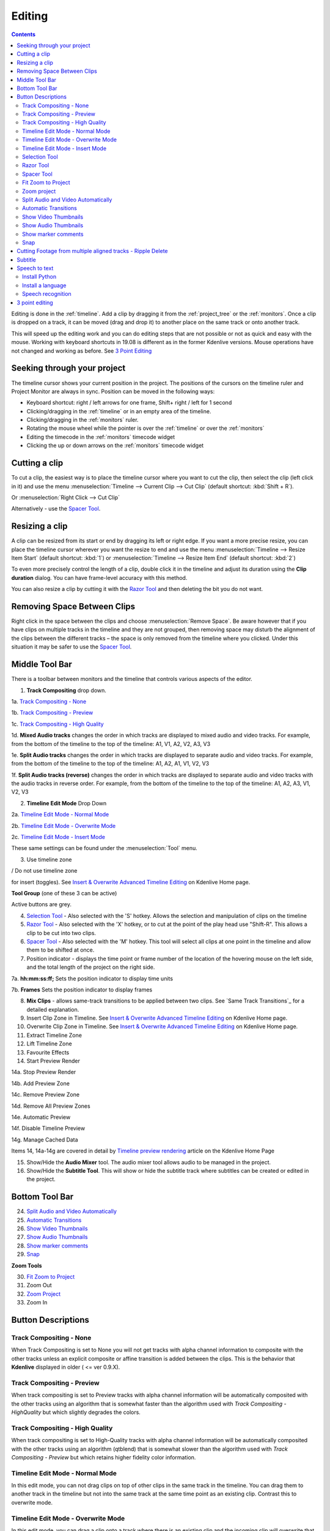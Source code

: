 .. metadata-placeholder

   :authors: - Annew (https://userbase.kde.org/User:Annew)
             - Claus Christensen
             - Yuri Chornoivan
             - Jean-Baptiste Mardelle <jb@kdenlive.org>
             - Ttguy (https://userbase.kde.org/User:Ttguy)
             - Vincent Pinon <vpinon@kde.org>
             - Jessej (https://userbase.kde.org/User:Jessej)
             - Jack (https://userbase.kde.org/User:Jack)
             - Roger (https://userbase.kde.org/User:Roger)
             - TheMickyRosen-Left (https://userbase.kde.org/User:TheMickyRosen-Left)
             - Eugen Mohr
             - Smolyaninov (https://userbase.kde.org/User:Smolyaninov)
             - Tenzen (https://userbase.kde.org/User:Tenzen)
             - Anders Lund

   :license: Creative Commons License SA 4.0



..  Please use level 3 top heading, i.e. "===" 
.. _editing:

Editing
=======

.. contents::

Editing is done in the :ref:`timeline`. Add a clip by dragging it from the :ref:`project_tree` or the :ref:`monitors`. Once a clip is dropped on a track, it can be moved (drag and drop it) to another place on the same track or onto another track.


.. image:: /images/Kdenlive-addcliptotimeline.gif
   :align: center
   :alt: add clip to timeline

.. versionadded:: 19.08.0
   Editing with keyboard shortcuts was introduce

This will speed up the editing work and you can do editing steps that are not possible or not as quick and easy with the mouse. Working with keyboard shortcuts in 19.08 is different as in the former Kdenlive versions. Mouse operations have not changed and working as before. See `3 Point Editing`_


Seeking through your project
----------------------------


The timeline cursor shows your current position in the project. The positions of the cursors on the timeline ruler and Project Monitor are always in sync. Position can be moved in the following ways:


* Keyboard shortcut: right / left arrows for one frame, Shift+ right / left for 1 second


* Clicking/dragging in the :ref:`timeline` or in an empty area of the timeline. 


* Clicking/dragging in the :ref:`monitors` ruler. 


* Rotating the mouse wheel while the pointer is over the :ref:`timeline` or over the :ref:`monitors` 


* Editing the timecode in the :ref:`monitors`  timecode widget


* Clicking the up or down arrows on the :ref:`monitors` timecode widget


Cutting a clip
--------------

To cut a clip, the easiest way is to place the timeline cursor where you want to cut the clip, then select the clip (left click in it) and use the menu :menuselection:`Timeline --> Current Clip --> Cut Clip` (default shortcut: :kbd:`Shift + R`).


Or  :menuselection:`Right Click --> Cut Clip`


Alternatively - use the `Spacer Tool`_.


Resizing a clip
---------------

A clip can be resized from its start or end by dragging its left or right edge. If you want a more precise resize, you can place the timeline cursor wherever you want the resize to end and use the menu :menuselection:`Timeline --> Resize Item Start` (default shortcut: :kbd:`1`) or :menuselection:`Timeline --> Resize Item End` (default shortcut: :kbd:`2`)


To even more precisely control the length of a clip, double click it in the timeline and adjust its duration using the **Clip duration** dialog. You can have frame-level accuracy with this method.


.. image:: /images/kdenlive_timeline_current_clip_duration02.png
   :align: left
   :alt: clip duration


You can also resize a clip by cutting it with the  `Razor Tool`_ and then deleting the bit you do not want.


Removing Space Between Clips
----------------------------



Right click in the space between the clips and choose :menuselection:`Remove Space`. Be aware however that if you have clips on multiple tracks in the timeline and they are not grouped, then removing space may disturb the alignment of the clips between the different tracks – the space is only removed from the timeline where you clicked.  Under this situation it may be safer to use the `Spacer Tool`_.


.. image:: /images/Kdenlive-removespace.gif
   :align: center
   :alt: remove space


Middle Tool Bar
---------------



There is a toolbar between monitors and the timeline that controls various aspects of the editor. 


.. image:: /images/Kdenlive-middle-toolbar.png
   :align: center
   :alt: Middle Toolbar ver  21.04


1.  **Track Compositing** drop down. 


1a. `Track Compositing - None`_


1b. `Track Compositing - Preview`_


1c. `Track Compositing - High Quality`_


1d. **Mixed Audio tracks** changes the order in which tracks are displayed to mixed audio and video tracks.  For example, from the bottom of the timeline to the top of the timeline: A1, V1, A2, V2, A3, V3


1e. **Split Audio tracks** changes the order in which tracks are displayed to separate audio and video tracks.  For example, from the bottom of the timeline to the top of the timeline: A1, A2, A1, V1, V2, V3


1f. **Split Audio tracks (reverse)** changes the order in which tracks are displayed to separate audio and video tracks with the audio tracks in reverse order.  For example, from the bottom of the timeline to the top of the timeline: A1, A2, A3, V1, V2, V3


2. **Timeline Edit Mode**   Drop Down


2a. `Timeline Edit Mode - Normal Mode`_


2b. `Timeline Edit Mode - Overwrite Mode`_


2c. `Timeline Edit Mode - Insert Mode`_


These same settings can be found under the :menuselection:`Tool` menu.


3. Use timeline zone 

.. image:: /images/Kdenlive_Use_timeline_zone_for_insert.png
   :align: left
   :alt: use timeline zone

/ Do not use timeline zone 

.. image:: /images/Kdenlive_Dont_Use_timeline_zone_for_insert.png
   :align: left
   :alt: don't use timeline zone


for insert (toggles). See `Insert &  Overwrite Advanced Timeline Editing <https://kdenlive.org/project/insert-overwrite-advanced-timeline-editing/>`_ on Kdenlive Home page. 


**Tool Group** (one of these 3 can be active)


Active buttons are grey.


4. `Selection Tool`_ - Also selected with the 'S' hotkey.  Allows the selection and manipulation of clips on the timeline


5. `Razor Tool`_ - Also selected with the 'X' hotkey, or to cut at the point of the play head use "Shift-R".   This allows a clip to be cut into two clips.


6. `Spacer Tool`_ - Also selected with the 'M' hotkey.  This tool will select all clips at one point in the timeline and allow them to be shifted at once.


7. Position indicator - displays the time point or frame number of the location of the hovering mouse on the left side, and the total length of the project on the right side.


7a. **hh:mm:ss:ff;** Sets the position indicator to display time units


7b. **Frames** Sets the position indicator to display frames


8. **Mix Clips** - allows same-track transitions to be applied between two clips. See `Same Track Transitions`_ for a detailed explanation.


9. Insert Clip Zone in Timeline. See `Insert & Overwrite Advanced Timeline Editing <https://kdenlive.org/project/insert-overwrite-advanced-timeline-editing/>`_ on Kdenlive Home page.


10. Overwrite Clip Zone in Timeline. See `Insert & Overwrite Advanced Timeline Editing <https://kdenlive.org/project/insert-overwrite-advanced-timeline-editing/>`_ on Kdenlive Home page.


11. Extract Timeline Zone


12. Lift Timeline Zone


13. Favourite Effects


14. Start Preview Render


14a. Stop Preview Render


14b. Add Preview Zone


14c. Remove Preview Zone


14d. Remove All Preview Zones


14e. Automatic Preview


14f. Disable Timeline Preview


14g. Manage Cached Data


Items 14, 14a-14g are covered in detail by `Timeline preview rendering <https://kdenlive.org/project/timeline-preview-rendering/>`_ article on the Kdenlive Home Page


15. Show/Hide the **Audio Mixer** tool.  The audio mixer tool allows audio to be managed in the project.


16. Show/Hide the **Subtitle Tool**.  This will show or hide the subtitle track where subtitles can be created or edited in the project.


Bottom Tool Bar
---------------

.. image:: /images/Kdenlive_Bottom_toolbar17_04b.png
   :align: left
   :alt: Bottom toolbar ver 17.04


24. `Split Audio and Video Automatically`_


25. `Automatic Transitions`_


26. `Show Video Thumbnails`_


27. `Show Audio Thumbnails`_


28. `Show marker comments`_


29. `Snap`_


**Zoom Tools**


30. `Fit Zoom to Project`_


31. Zoom Out


32. `Zoom Project`_


33. Zoom In


Button Descriptions
-------------------

Track Compositing - None
~~~~~~~~~~~~~~~~~~~~~~~~


When Track Compositing is set to None you will not get tracks with alpha channel information to composite with the other tracks unless an explicit composite or affine transition is added between the clips.  This is the behavior that **Kdenlive** displayed in older ( <= ver 0.9.X). 


Track Compositing - Preview
~~~~~~~~~~~~~~~~~~~~~~~~~~~

When track compositing is set to Preview tracks with alpha channel information will be automatically composited with the other tracks using an algorithm that is somewhat faster than the algorithm used with *Track Compositing - HighQuality* but which slightly degrades the colors.


Track Compositing - High Quality
~~~~~~~~~~~~~~~~~~~~~~~~~~~~~~~~

When track compositing is set to High-Quality tracks with alpha channel information will be automatically composited with the other tracks using an algorithm (qtblend) that is somewhat slower than the algorithm used with *Track Compositing - Preview* but which retains higher fidelity color information.


Timeline Edit Mode - Normal Mode
~~~~~~~~~~~~~~~~~~~~~~~~~~~~~~~~

In this edit mode, you can not drag clips on top of other clips in the same track in the timeline. You can drag them to another track in the timeline but not into the same track at the same time point as an existing clip. Contrast this to overwrite mode.


Timeline Edit Mode - Overwrite Mode
~~~~~~~~~~~~~~~~~~~~~~~~~~~~~~~~~~~

In this edit mode, you can drag a clip onto a track where there is an existing clip and the incoming clip will overwrite that portion of the existing clip (or clips) covered by the incoming clip.


.. image:: /images/kdenlive_overwrite_mode_before01.png
   :align: left
   :alt: Before


.. image:: /images/kdenlive_overwrite_mode_after01.png
   :align: left
   :alt: After


In the "After" screenshot above, you can see that the clip which was dragged from the upper track has replaced a portion of the clip on the lower track.


**Rearrange clips in the timeline**


Performing a rearrange edit. This technique lets you quickly change the order of clips in the timeline.


VIDEO FILE Overwrite-mode.mp4 MISSING 
 

Drag a clip, as you drop it to a new location performs an overwrite edit that overwrites the existing clip.


Timeline Edit Mode - Insert Mode
~~~~~~~~~~~~~~~~~~~~~~~~~~~~~~~~

With this mode selected and you drop a selection into the timeline the selection will be inserted into the timeline at the point where the mouse is released. The clip that the selection is dropped on is cut and clips are moved to the right to accommodate the incoming clip.


.. image:: /images/Kdenlive_Insert_mode0before.png
   :align: left
   :alt: Before


.. image:: /images/Kdenlive_Insert_mode1before.png
   :align: left
   :alt: During


.. image:: /images/Kdenlive_Insert_mode1after.png
   :align: left
   :alt: After. Incoming Clip inserted. Clips after the insert point are shifted Right


**Rearrange edit in the timeline**


Performing a rearrange edit. Only clips in the destination track are shifted; clips in other tracks are not affected. This technique lets you quickly change the order of clips in the timeline. 


It always closes all space in the track.


VIDEO FILE Insert-mode.mp4 MISSING 
  

Drag a clip, as you drop it to a new location. Releasing the clip performs an insert edit that shifts clips in the destination track only.


Selection Tool
~~~~~~~~~~~~~~

Use this to select clips in the timeline. The cursor becomes a hand when this tool is active. 


Razor Tool
~~~~~~~~~~
 
Use this to cut clips in the timeline. The cursor becomes a pair of scissors when this tool is active.


Spacer Tool
~~~~~~~~~~~



Use this tool (

.. image:: /images/icons/distribute-horizontal.svg
   :align: left
   :alt: distribute horizontal

) to temporarily group separate clips and then drag them around the timeline to create or remove space between clips. Very useful. Experiment with this tool to see how it works.


.. image:: /images/Kdenlive_Spacer_tool_crop.png
   :align: left
   :alt: spacer tool crop
   :width: 300px


In the above example, these clips are not grouped. However, the spacer tool groups them temporarily for you so you can move them all as a group.


Fit Zoom to Project
~~~~~~~~~~~~~~~~~~~
 

This will zoom the project out so that it all fits in the timeline window. This is the same function that is triggered by :ref:`timeline_menu` Menu item, :menuselection:`Fit Zoom to Project`.


Zoom project
~~~~~~~~~~~~

The magnifying glasses zoom in or out on the timeline. The slider adjusts the zoom by large increments. These same settings are controlled by the :menuselection:`Timeline` menu items, :menuselection:`Zoom In` and :menuselection:`Zoom Out`.


Split Audio and Video Automatically
~~~~~~~~~~~~~~~~~~~~~~~~~~~~~~~~~~~

When this is on and you drag a clip to the timeline, the audio in the clip will end up on an audio track and the video on a video track. You can achieve the same result if you select the clip, :ref:`right_click_menu`, :menuselection:`Split Audio`.  When this is off and you drag a clip onto the timeline, both the audio and video tracks are combined into one video track.


Automatic Transitions
~~~~~~~~~~~~~~~~~~~~~

When active any transitions added to the timeline will have the automatic transition option checked by default.
See :ref:`transitions`


Show Video Thumbnails
~~~~~~~~~~~~~~~~~~~~~

When on, the video clips in the timeline will contain thumbnails as well as a filename. Otherwise, they just have the clip filename.


When the timeline is zoomed in to the maximum, the video track will show a thumbnail for every frame in the clip. When the timeline is not on maximum zoom, the video track will show a thumbnail for the first and last frame in the clip.


Show Audio Thumbnails
~~~~~~~~~~~~~~~~~~~~~

When on, the audio clip will have a wave representation of the audio data as well as a filename.  Otherwise, they just have the clip filename.


Show marker comments
~~~~~~~~~~~~~~~~~~~~

This toggles on and off the display of the comments saved within :ref:`clips` (the text with the gold background in the example below) and within :ref:`guides` (the text with the purple background).


.. image:: /images/Kdenlive_Markers_and_guides_crop.png
   :align: left
   :alt: markers and guides


Snap
~~~~

When this feature is on, dragging the beginning of one clip near to the end of another will result at the end of the first clip snapping into place to be perfectly aligned with the beginning of the second clip. As you move the two ends near to each other, as soon as they get within a certain small distance, they snap together so there is no space and no overlap. Note that this occurs even if the clips are on different tracks in the timeline.


Clips will also snap to the cursor position, markers and :ref:`guides`.


Cutting Footage from multiple aligned tracks - Ripple Delete
------------------------------------------------------------



This is available on the :menuselection:`Timeline` menu under :menuselection:`All clips --> Ripple Delete`  [1]_ .


**Seems missing in Kdenlive 17.04 & 18.04**

Mark In and Out points in the Project Monitor, then choose :menuselection:`Timeline --> All clips --> Ripple Delete` (or :kbd:`Ctrl-X`).  Kdenlive deletes all footage between the In and Out points in unlocked tracks, slides everything else back to fill the gap, and puts the playhead on the In point.


Subtitle
--------
.. versionadded:: 20.12.0

.. image:: /images/subtitle-timeline-1.gif
   :align: left
   :alt: subtitle
  
The subtitling tool allows you to add and edit subtitles directly in the timeline on a special subtitle track or by using the new subtitle window. You can also import (SRT/ASS) and export (SRT) subtitles.   


There are 3 ways to add subtitle: 


* **Menu**


  * :menuselection:`Project --> Subtitle --> Add Subtitle`


* **Keyboard**   


  * :kbd:`Shift+S` adds a subtitle.  


* **Icon and Mouse**  


  * Click the "subtitle" icon in the timeline toolbar to open the subtitle track in the timeline.


  * Double-click in the subtitle track to add a subtitle.


**Adding and editing text**


Add or editing text either directly into the subtitle clip or in the subtitle window.


**Adjust the length of subtitle**


Grab the end of a subtitle with the mouse and lengthen or shorten it as needed.
Set subtitle in/out can be achieved with the same shortcut as to set clip in/out (left/right parenthesis shortcut). 


**Subtitle window**


.. image:: /images/subtitle-widget.gif
   :align: left
   :alt: subtitle window
  
* The subtitles window allows easier editing and also makes it possible to easily navigate between subtitles with the left/right button.   


* With the plus sign, you can add subtitles.


* The scissors are mostly here for divide subtitles: let's say your subtitle text is too long and you want to make it 2 different subtitles. Put the cursor in the text widget where you want to cut and click the scissors, it will split the text between 2 different subtitle items. The scissors are only working when the playhead is over the subtitle itself.  


* The tick adds the text to the subtitle.


**Import and export subtitle**


Importing SRT and ASS subtitle file: :menuselection:`Project --> Subtitles --> Import subtitles file` 


Exporting SRT subtitles only: :menuselection:`Project --> Subtitles --> Export subtitles file`   


.. tip::

SRT supports markup for: bold, italic, underline, text color and line break.

* ``<b>text in boldface</b>``
* ``<i>text in italics</i>``
* ``<u>text underlined</u>``
* ``<font color="#00ff00"> text in green</font>`` you can use the font tag only to change color.
* And all combined: ``<font color="#00ff00"><b><i><u>All combined</u></i></b></font>``     
* **Line break:** Add on the end of each line a ``<br>`` (for break). Now the srt file is stored correct and reopened with the line break. The subtitle in the subtitle window will be all in 1 line after several save but the breaks is working.
  
  :kbd:`Alt+arrow` jumps from subtitle to subtitle.

.. versionadded:: 21.04.0


**Spelling check**

Spelling check for subtitle is integrated and shows incorrect words by a red wiggly line. Right-click on the word and you get a list of possible words you can choose by click on it.


.. image:: /images/Speech-to-text_Spell-Check.png
   :align: left
   :alt: Spell check


Speech to text
--------------

.. versionadded:: 21.04.0


Install Python
~~~~~~~~~~~~~~

Python needs to be installed on your computer. Download it from here https://www.python.org/downloads/ for installation on your computer.  


Speech recognition requires the vosk and srt python modules
 
-	On Linux open a terminal and put in and run: "pip3 install vosk;pip3 install srt".   

-	On Windows, you can download this batch file (`Archive File: Install_vosk_srt.zip <Install_vosk_srt.zip>`_). After download double click starts the installations.
  
Install a language
~~~~~~~~~~~~~~~~~~

Goto :menuselection:`Settings --> Configure Kdenlive --> Speech to Text` 

Click on the link to get a language model

.. image:: /images/Speech-to-text_Download-link.png
   :align: left
   :alt: download link

Drag &  drop the language you want from the vosk-model download page to the model window, and it will download and extract it for you.

.. image:: /images/Speech-to-text_Download-model.png
   :align: left
   :alt: download model


If you have problems click on "Check configuration" button. 


Speech recognition
~~~~~~~~~~~~~~~~~~

**Creating subtitle by speech recognition**


1.	Mark the timeline zone you want to recognize (adjust the blue line).


2.	Click on the "Speech recognition" icon.


3.	Choose the language.


4.	Choose how the selected zone should be applied.


5.	Click "Process"


The subtitle gets created and inserted automatically.


Remark: Only timeline zone is implemented for now in automatic subtitles.


.. image:: /images/Speech-to-text_Subtitle.png
   :align: left
   :alt: Speech to text subtitle

**Creating clips by speech recognition**
This is useful for interviews and other speech-related footage.
Enable :menuselection:`View --> Text Edit`


Select a clip in the project bin.


1.	If needed set in/out point in the clip monitor and enable "selected zone only". This will only recognize the text inside the zone.


2.	Choose the correct language


3.	Click "start recognition"


4.	Selecting the text you want to either


5.	Put into the timeline


6.	Save as a new clip


7.	Add a Bookmark. You can jump to these bookmarks in the timeline with :kbd:`alt+arrow` or edit the bookmark by double click.


8.	Delete the selection.


9.	Here you can search in the text.


10.	And navigate up


11.	Or down in the text.


.. image:: /images/Speech-to-text_Text-Edit.png
   :align: left
   :alt: Text edit


.. warning::

  Speech to text doesn't work with version 21.04.2 due to vosk API issues. Use version 21.04.1 or 21.04.3 and later versions.


3 point editing
---------------

.. versionadded:: 19.08.0


3 important points to understand the 3 point editing concept (with keyboard shortcuts): 


.. image:: /images/3p-Source-1.gif
   :align: left
   :alt: 3point source
  

**Source**


On the left of the track head the green vertical lines (V1 or A2). The green line is connected to the source clip in the project bin. Only when a clip is selected in the project bin, the green line shows up depending on the type of the clip (A/V clip, picture/title/color clip, audio clip).


.. image:: /images/3p-Target-active-1.gif
   :align: left
   :alt: 3point target
  

**Target**

In the track head the target V1 or A1 is active when it’s yellow. An active target track reacts to edit operations like insert a clip even if the source is not active.


**The concept is like thinking of connectors**

Connect the source (the clip in the project bin) to a target (a track in the timeline). Only when both connectors on the **same** track are switched on the clip “flow” from the project bin to the timeline.


**Be aware**

Active target tracks without connected source react on edit operations.


**Example of advanced edit**


Here is a brief introduction to the 3 point editing system.


.. image:: /images/3p-Insert-clip-1.gif
   :align: left
   :alt: 3point insert
  
1.	Select a clip in the project bin with an up/down arrow


2.	Navigate the clip by the :kbd:`JKL` keys or by the :kbd:`left/right` arrows and set the IN and the OUT point by the :kbd:`I` and :kbd:`O` keys.


3.	Hit :kbd:`T` to change to the timeline


4.	Select a video or audio track in the timeline (up/down arrow key) and set it as source with :kbd:`Shift+T`.


5.	Activate the track as a target with shortcut :kbd:`A` (this connects the track to the source)


6.	Hit :kbd:`V` (insert) or :kbd:`B` (overwrite) to add the clip at the play-head position or to fill the selected area in the timeline if it is active. If you need to activate it use the :kbd:`G` key.


.. image:: /images/3p-Advanced-edit-1.gif
   :align: left
   :alt: 3point edit
  


In the following example, we want only to insert the audio part of a clip in A2 and we want to create a gap in all the other video and audio tracks:


1.	Activate all the target tracks which contain clips (yellow buttons).   


2.	Activate just the audio source on A2   


3.	Press :kbd:`V` (insert).   


.. [1] available on bleeding edge version > 0.9.10 (Jan2015)
